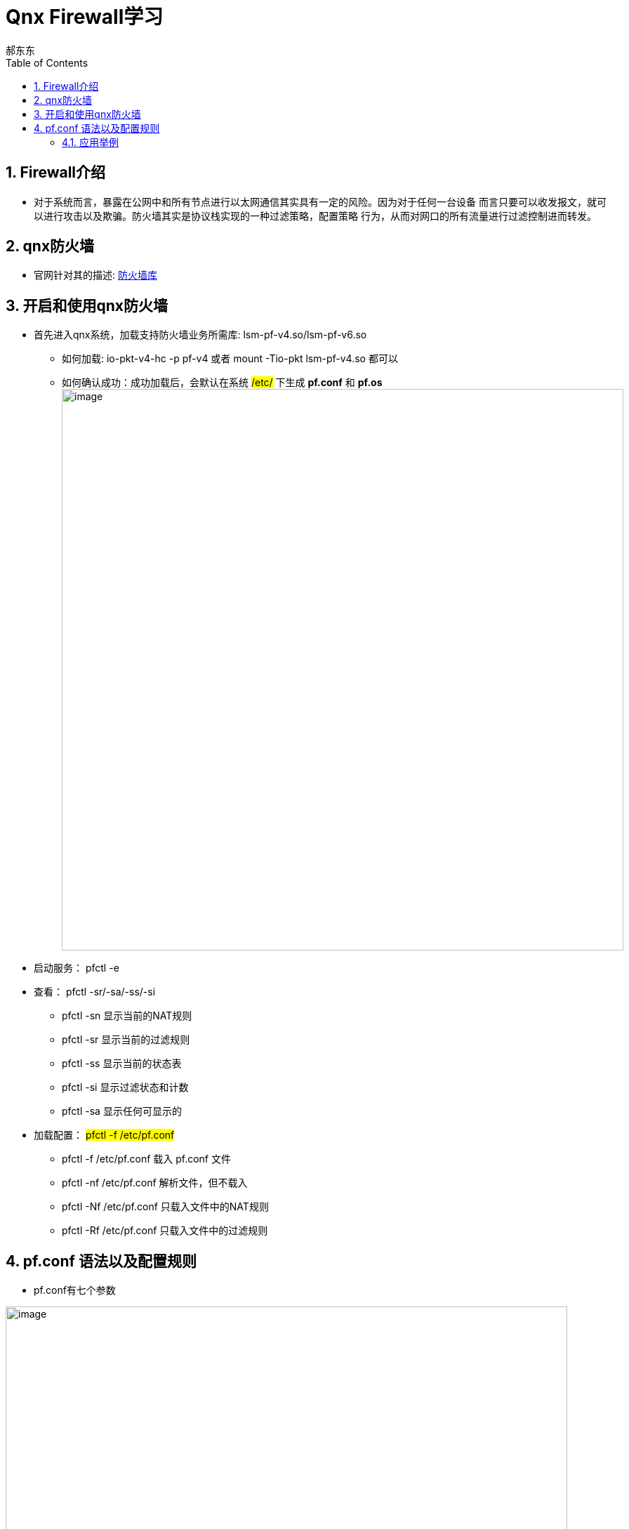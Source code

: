 = Qnx Firewall学习
郝东东
:toc:
:toclevels: 4
:toc-position: left
:source-highlighter: pygments
:icons: font
:sectnums:

== Firewall介绍

*  对于系统而言，暴露在公网中和所有节点进行以太网通信其实具有一定的风险。因为对于任何一台设备
而言只要可以收发报文，就可以进行攻击以及欺骗。防火墙其实是协议栈实现的一种过滤策略，配置策略
行为，从而对网口的所有流量进行过滤控制进而转发。

== qnx防火墙

* 官网针对其的描述: link:http://www.qnx.com/developers/docs/7.0.0/index.html#com.qnx.doc.neutrino.utilities/topic/l/lsm-pf.so.html[防火墙库]

== 开启和使用qnx防火墙

* 首先进入qnx系统，加载支持防火墙业务所需库: lsm-pf-v4.so/lsm-pf-v6.so
** 如何加载: io-pkt-v4-hc -p pf-v4 或者  mount -Tio-pkt lsm-pf-v4.so 都可以
** 如何确认成功：成功加载后，会默认在系统 #/etc/# 下生成 *pf.conf* 和 *pf.os*
image:../image/pf_0.png[image,800,800,role="center"]

* 启动服务： pfctl -e

* 查看： pfctl -sr/-sa/-ss/-si

** pfctl -sn 显示当前的NAT规则
** pfctl -sr 显示当前的过滤规则
** pfctl -ss 显示当前的状态表
** pfctl -si 显示过滤状态和计数
** pfctl -sa 显示任何可显示的

* 加载配置： #pfctl -f /etc/pf.conf#
** pfctl -f /etc/pf.conf 载入 pf.conf 文件
** pfctl -nf /etc/pf.conf 解析文件，但不载入
** pfctl -Nf /etc/pf.conf 只载入文件中的NAT规则
** pfctl -Rf /etc/pf.conf 只载入文件中的过滤规则

== pf.conf 语法以及配置规则

* pf.conf有七个参数

image:../image/pf_1.png[image,800,800,role="center"]

** 宏:              用户定义的变量，包括IP地址，接口名称等等
** 表:              一种用来保存IP地址列表的结构
** 选项:          控制PF如何工作的变量
** 整形:          重新处理数据包，进行正常化和碎片整理
** 排队:          提供带宽控制和数据包优先级控制.
** 转换:          控制网络地址转换和数据包重定向.
** 过滤规则:   在数据包通过接口时允许进行选择性的过滤和阻止

* 基本规则语法

----
action direction [log] [quick] on interface [af] [proto protocol] \
from src_addr [port src_port] to dst_addr [port dst_port] \
[tcp_flags] [state]
----

* 展开
** action
*** pass
*** block:drop/return
** direction
*** in
*** out
* 具体

** action
*** 数据包匹配规则时执行的动作，放行或者阻塞。放行动作把数据包传递给核心进行进一步出来，阻塞动作根据block-policy 选项指定的方法进行处理。默认的动作可以修改为阻塞丢弃或者阻塞返回。
** direction
*** 数据包传递的方向，进或者出
** log
*** 指定数据包被pflogd( 进行日志记录。如果规则指定了keep state, modulate state, or synproxy state 选项，则只有建立了连接的状态被日志。要记录所有的日志，使用log-all
** quick
*** 如果数据包匹配的规则指定了quick关键字，则这条规则被认为时最终的匹配规则，指定的动作会立即执行。
** interface
*** 数据包通过的网络接口的名称或组。组是接口的名称但没有最后的整数。比如ppp或fxp，会使得规则分别匹配任何ppp或者fxp接口上的任意数据包。
** af
*** 数据包的地址类型，inet代表Ipv4，inet6代表Ipv6。通常PF能够根据源或者目标地址自动确定这个参数。
** protocol
*** 数据包的4层协议:
**** tcp
**** udp
**** icmp
**** icmp6
/etc/protocols中的协议名称
0～255之间的协议号
使用列表的一系列协议.
** src_addr, dst_addr
*** IP头中的源/目标地址。地址可以指定为：
单个的Ipv4或者Ipv6地址.
o :network - 替代CIDR网络地址段 (例如：192.168.0.0/24)
o :broadcast - 替代网络广播地址(例如：192.168.0.255)
o :peer - 替代点到点链路上的ip地址。

** any 代表所有地址
关键字 all 是 from any to any的缩写。
** src_port, dst_port
4层数据包头中的源/目标端口。端口可以指定为：
1 到 65535之间的整数
/etc/services中的合法服务名称
** 使用列表的一系列端口
一个范围:
o != (不等于)
o  (大于)
o = (大于等于)
o > (反转范围)
** tcp_flags
*** 指定使用TCP协议时TCP头中必须设定的标记。 标记指定的格式是： flags check/mask. 例如: flags S/SA -这指引PF只检查S和A(SYN and ACK)标记，如果SYN标记是“on”则匹配。
** state
*** 指定状态信息在规则匹配时是否保持。
*** keep state - 对 TCP, UDP, ICMP起作用
**** modulate state - 只对 TCP起作用. PF会为匹配规则的数据包产生强壮的初始化序列号。
**** synproxy state - 代理外来的TCP连接以保护服务器不受TCP SYN FLOODs欺骗。这个选项包含了keep state 和 modulate state 的功能。

=== 应用举例

* pf.conf配置规则

....
set block-policy drop
block drop all
pass in proto {icmp udp tcp} from 192.168.40.1 to 192.168.40.128
pass out proto {icmp udp tcp} from 192.168.40.128 to 192.168.40.1
....

* 验证上面的配置

** 规则生效之前

image:../image/pf_2.png[image,800,800,role="center"]

** 可以看出主机是可以ping通 qq服务器的

** 规则生效之后

image:../image/pf_3.png[image,800,800,role="center"]

** 查看

image:../image/pf_4.png[image,800,800,role="center"]

....
以上是自己的一点总结
....

